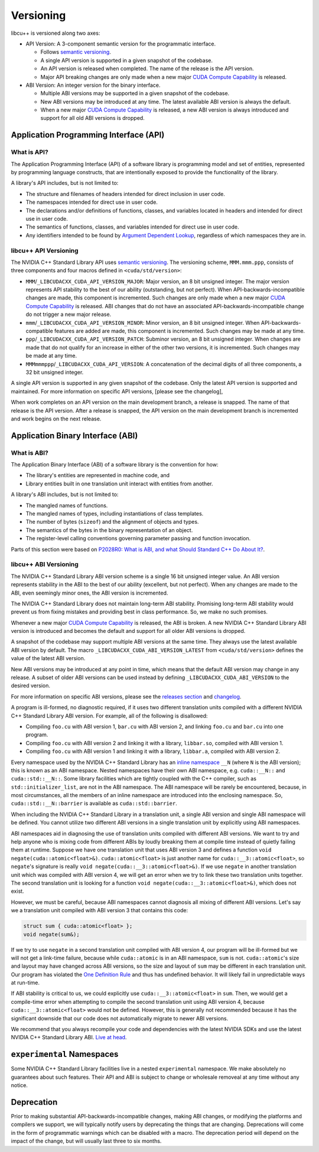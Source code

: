 .. _libcudacxx-releases-versioning:

Versioning
==========

libcu++ is versioned along two axes:

-  API Version: A 3-component semantic version for the programmatic
   interface.

   -  Follows `semantic versioning <https://semver.org>`_.
   -  A single API version is supported in a given snapshot of the
      codebase.
   -  An API version is released when completed. The name of the release
      is the API version.
   -  Major API breaking changes are only made when a new major `CUDA
      Compute
      Capability <https://docs.nvidia.com/cuda/cuda-c-programming-guide/index.html#compute-capability>`_
      is released.

-  ABI Version: An integer version for the binary interface.

   -  Multiple ABI versions may be supported in a given snapshot of the
      codebase.
   -  New ABI versions may be introduced at any time. The latest
      available ABI version is always the default.
   -  When a new major `CUDA Compute
      Capability <https://docs.nvidia.com/cuda/cuda-c-programming-guide/index.html#compute-capability>`_
      is released, a new ABI version is always introduced and support
      for all old ABI versions is dropped.

Application Programming Interface (API)
---------------------------------------

What is API?
~~~~~~~~~~~~

The Application Programming Interface (API) of a software library is
programming model and set of entities, represented by programming
language constructs, that are intentionally exposed to provide the
functionality of the library.

A library's API includes, but is not limited to:

-  The structure and filenames of headers intended for direct inclusion
   in user code.
-  The namespaces intended for direct use in user code.
-  The declarations and/or definitions of functions, classes, and
   variables located in headers and intended for direct use in user
   code.
-  The semantics of functions, classes, and variables intended for
   direct use in user code.
-  Any identifiers intended to be found by `Argument Dependent
   Lookup <https://en.cppreference.com/w/cpp/language/adl>`_,
   regardless of which namespaces they are in.

libcu++ API Versioning
~~~~~~~~~~~~~~~~~~~~~~

The NVIDIA C++ Standard Library API uses `semantic
versioning <https://semver.org>`_. The versioning scheme,
``MMM.mmm.ppp``, consists of three components and four macros defined in
``<cuda/std/version>``:

-  ``MMM``/``_LIBCUDACXX_CUDA_API_VERSION_MAJOR``: Major version, an 8
   bit unsigned integer. The major version represents API stability to
   the best of our ability (outstanding, but not perfect). When
   API-backwards-incompatible changes are made, this component is
   incremented. Such changes are only made when a new major `CUDA
   Compute
   Capability <https://docs.nvidia.com/cuda/cuda-c-programming-guide/index.html#compute-capability>`_
   is released. ABI changes that do not have an associated
   API-backwards-incompatible change do not trigger a new major release.
-  ``mmm``/``_LIBCUDACXX_CUDA_API_VERSION_MINOR``: Minor version, an 8
   bit unsigned integer. When API-backwards-compatible features are
   added are made, this component is incremented. Such changes may be
   made at any time.
-  ``ppp``/``_LIBCUDACXX_CUDA_API_VERSION_PATCH``: Subminor version, an
   8 bit unsigned integer. When changes are made that do not qualify for
   an increase in either of the other two versions, it is incremented.
   Such changes may be made at any time.
-  ``MMMmmmppp``/``_LIBCUDACXX_CUDA_API_VERSION``: A concatenation of
   the decimal digits of all three components, a 32 bit unsigned
   integer.

A single API version is supported in any given snapshot of the codebase.
Only the latest API version is supported and maintained. For more
information on specific API versions, [please see the changelog],

When work completes on an API version on the main development branch, a
release is snapped. The name of that release is the API version. After a
release is snapped, the API version on the main development branch is
incremented and work begins on the next release.

Application Binary Interface (ABI)
----------------------------------

What is ABI?
~~~~~~~~~~~~

The Application Binary Interface (ABI) of a software library is the
convention for how:

-  The library's entities are represented in machine code, and
-  Library entities built in one translation unit interact with entities
   from another.

A library's ABI includes, but is not limited to:

-  The mangled names of functions.
-  The mangled names of types, including instantiations of class
   templates.
-  The number of bytes (``sizeof``) and the alignment of objects and
   types.
-  The semantics of the bytes in the binary representation of an object.
-  The register-level calling conventions governing parameter passing
   and function invocation.

Parts of this section were based on `P2028R0: What is ABI, and what
Should Standard C++ Do About It? <https://wg21.link/P2028R0>`_.

libcu++ ABI Versioning
~~~~~~~~~~~~~~~~~~~~~~

The NVIDIA C++ Standard Library ABI version scheme is a single 16 bit
unsigned integer value. An ABI version represents stability in the ABI
to the best of our ability (excellent, but not perfect). When any
changes are made to the ABI, even seemingly minor ones, the ABI version
is incremented.

The NVIDIA C++ Standard Library does not maintain long-term ABI
stability. Promising long-term ABI stability would prevent us from
fixing mistakes and providing best in class performance. So, we make no
such promises.

Whenever a new major `CUDA Compute
Capability <https://docs.nvidia.com/cuda/cuda-c-programming-guide/index.html#compute-capability>`_
is released, the ABI is broken. A new NVIDIA C++ Standard Library ABI
version is introduced and becomes the default and support for all older
ABI versions is dropped.

A snapshot of the codebase may support multiple ABI versions at the same
time. They always use the latest available ABI version by default. The
macro ``_LIBCUDACXX_CUDA_ABI_VERSION_LATEST`` from
``<cuda/std/version>`` defines the value of the latest ABI version.

New ABI versions may be introduced at any point in time, which means
that the default ABI version may change in any release. A subset of
older ABI versions can be used instead by defining
``_LIBCUDACXX_CUDA_ABI_VERSION`` to the desired version.

For more information on specific ABI versions, please see the `releases
section <../releases.md>`_ and `changelog <changelog.md>`_.

A program is ill-formed, no diagnostic required, if it uses two
different translation units compiled with a different NVIDIA C++
Standard Library ABI version. For example, all of the following is
disallowed:

-  Compiling ``foo.cu`` with ABI version 1, ``bar.cu`` with ABI version
   2, and linking ``foo.cu`` and ``bar.cu`` into one program.
-  Compiling ``foo.cu`` with ABI version 2 and linking it with a
   library, ``libbar.so``, compiled with ABI version 1.
-  Compiling ``foo.cu`` with ABI version 1 and linking it with a
   library, ``libbar.a``, compiled with ABI version 2.

Every namespace used by the NVIDIA C++ Standard Library has an `inline
namespace <https://en.cppreference.com/w/cpp/language/namespace#Inline_namespaces>`_
``__N`` (where ``N`` is the ABI version); this is known as an ABI
namespace. Nested namespaces have their own ABI namespace,
e.g. ``cuda::__N::`` and ``cuda::std::__N::``. Some library facilities
which are tightly coupled with the C++ compiler, such as
``std::initializer_list``, are not in the ABI namespace. The ABI
namespace will be rarely be encountered, because, in most circumstances,
all the members of an inline namespace are introduced into the enclosing
namespace. So, ``cuda::std::__N::barrier`` is available as
``cuda::std::barrier``.

When including the NVIDIA C++ Standard Library in a translation unit, a
single ABI version and single ABI namespace will be defined. You cannot
utilize two different ABI versions in a single translation unit by
explicitly using ABI namespaces.

ABI namespaces aid in diagnosing the use of translation units compiled
with different ABI versions. We want to try and help anyone who is
mixing code from different ABIs by loudly breaking them at compile time
instead of quietly failing them at runtime. Suppose we have one
translation unit that uses ABI version 3 and defines a function
``void negate(cuda::atomic<float>&)``. ``cuda::atomic<float>`` is just
another name for ``cuda::__3::atomic<float>``, so ``negate``\ 's
signature is really ``void negate(cuda::__3::atomic<float>&)``. If we
use ``negate`` in another translation unit which was compiled with ABI
version 4, we will get an error when we try to link these two
translation units together. The second translation unit is looking for a
function ``void negate(cuda::__3::atomic<float>&)``, which does not
exist.

However, we must be careful, because ABI namespaces cannot diagnosis all
mixing of different ABI versions. Let's say we a translation unit
compiled with ABI version 3 that contains this code:

.. code:: cuda

   struct sum { cuda::atomic<float> };
   void negate(sum&);

If we try to use ``negate`` in a second translation unit compiled with
ABI version 4, our program will be ill-formed but we will not get a
link-time failure, because while ``cuda::atomic`` is in an ABI
namespace, ``sum`` is not. ``cuda::atomic``\ 's size and layout may have
changed across ABI versions, so the size and layout of ``sum`` may be
different in each translation unit. Our program has violated the `One
Definition
Rule <https://en.cppreference.com/w/cpp/language/definition#One_Definition_Rule>`_
and thus has undefined behavior. It will likely fail in unpredictable
ways at run-time.

If ABI stability is critical to us, we could explicitly use
``cuda::__3::atomic<float>`` in ``sum``. Then, we would get a
compile-time error when attempting to compile the second translation
unit using ABI version 4, because ``cuda::__3::atomic<float>`` would not
be defined. However, this is generally not recommended because it has
the significant downside that our code does not automatically migrate to
newer ABI versions.

We recommend that you always recompile your code and dependencies with
the latest NVIDIA SDKs and use the latest NVIDIA C++ Standard Library
ABI. `Live at
head <https://www.youtube.com/watch?v=tISy7EJQPzI&t=1032s>`_.

``experimental`` Namespaces
---------------------------

Some NVIDIA C++ Standard Library facilities live in a nested
``experimental`` namespace. We make absolutely no guarantees about such
features. Their API and ABI is subject to change or wholesale removeal
at any time without any notice.

Deprecation
-----------

Prior to making substantial API-backwards-incompatible changes, making
ABI changes, or modifying the platforms and compilers we support, we
will typically notify users by deprecating the things that are changing.
Deprecations will come in the form of programmatic warnings which can be
disabled with a macro. The deprecation period will depend on the impact
of the change, but will usually last three to six months.
